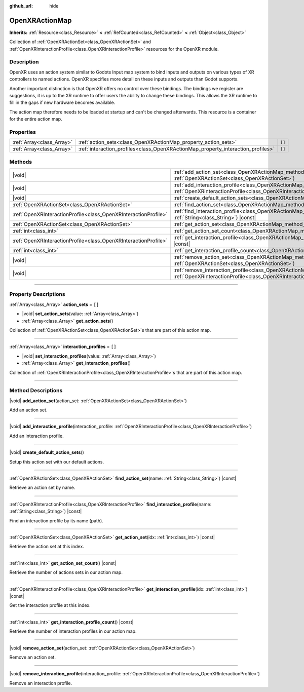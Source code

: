 :github_url: hide

.. DO NOT EDIT THIS FILE!!!
.. Generated automatically from Godot engine sources.
.. Generator: https://github.com/godotengine/godot/tree/master/doc/tools/make_rst.py.
.. XML source: https://github.com/godotengine/godot/tree/master/modules/openxr/doc_classes/OpenXRActionMap.xml.

.. _class_OpenXRActionMap:

OpenXRActionMap
===============

**Inherits:** :ref:`Resource<class_Resource>` **<** :ref:`RefCounted<class_RefCounted>` **<** :ref:`Object<class_Object>`

Collection of :ref:`OpenXRActionSet<class_OpenXRActionSet>` and :ref:`OpenXRInteractionProfile<class_OpenXRInteractionProfile>` resources for the OpenXR module.

.. rst-class:: classref-introduction-group

Description
-----------

OpenXR uses an action system similar to Godots Input map system to bind inputs and outputs on various types of XR controllers to named actions. OpenXR specifies more detail on these inputs and outputs than Godot supports.

Another important distinction is that OpenXR offers no control over these bindings. The bindings we register are suggestions, it is up to the XR runtime to offer users the ability to change these bindings. This allows the XR runtime to fill in the gaps if new hardware becomes available.

The action map therefore needs to be loaded at startup and can't be changed afterwards. This resource is a container for the entire action map.

.. rst-class:: classref-reftable-group

Properties
----------

.. table::
   :widths: auto

   +---------------------------+----------------------------------------------------------------------------------+--------+
   | :ref:`Array<class_Array>` | :ref:`action_sets<class_OpenXRActionMap_property_action_sets>`                   | ``[]`` |
   +---------------------------+----------------------------------------------------------------------------------+--------+
   | :ref:`Array<class_Array>` | :ref:`interaction_profiles<class_OpenXRActionMap_property_interaction_profiles>` | ``[]`` |
   +---------------------------+----------------------------------------------------------------------------------+--------+

.. rst-class:: classref-reftable-group

Methods
-------

.. table::
   :widths: auto

   +-----------------------------------------------------------------+-----------------------------------------------------------------------------------------------------------------------------------------------------------------------------------------+
   | |void|                                                          | :ref:`add_action_set<class_OpenXRActionMap_method_add_action_set>`\ (\ action_set\: :ref:`OpenXRActionSet<class_OpenXRActionSet>`\ )                                                    |
   +-----------------------------------------------------------------+-----------------------------------------------------------------------------------------------------------------------------------------------------------------------------------------+
   | |void|                                                          | :ref:`add_interaction_profile<class_OpenXRActionMap_method_add_interaction_profile>`\ (\ interaction_profile\: :ref:`OpenXRInteractionProfile<class_OpenXRInteractionProfile>`\ )       |
   +-----------------------------------------------------------------+-----------------------------------------------------------------------------------------------------------------------------------------------------------------------------------------+
   | |void|                                                          | :ref:`create_default_action_sets<class_OpenXRActionMap_method_create_default_action_sets>`\ (\ )                                                                                        |
   +-----------------------------------------------------------------+-----------------------------------------------------------------------------------------------------------------------------------------------------------------------------------------+
   | :ref:`OpenXRActionSet<class_OpenXRActionSet>`                   | :ref:`find_action_set<class_OpenXRActionMap_method_find_action_set>`\ (\ name\: :ref:`String<class_String>`\ ) |const|                                                                  |
   +-----------------------------------------------------------------+-----------------------------------------------------------------------------------------------------------------------------------------------------------------------------------------+
   | :ref:`OpenXRInteractionProfile<class_OpenXRInteractionProfile>` | :ref:`find_interaction_profile<class_OpenXRActionMap_method_find_interaction_profile>`\ (\ name\: :ref:`String<class_String>`\ ) |const|                                                |
   +-----------------------------------------------------------------+-----------------------------------------------------------------------------------------------------------------------------------------------------------------------------------------+
   | :ref:`OpenXRActionSet<class_OpenXRActionSet>`                   | :ref:`get_action_set<class_OpenXRActionMap_method_get_action_set>`\ (\ idx\: :ref:`int<class_int>`\ ) |const|                                                                           |
   +-----------------------------------------------------------------+-----------------------------------------------------------------------------------------------------------------------------------------------------------------------------------------+
   | :ref:`int<class_int>`                                           | :ref:`get_action_set_count<class_OpenXRActionMap_method_get_action_set_count>`\ (\ ) |const|                                                                                            |
   +-----------------------------------------------------------------+-----------------------------------------------------------------------------------------------------------------------------------------------------------------------------------------+
   | :ref:`OpenXRInteractionProfile<class_OpenXRInteractionProfile>` | :ref:`get_interaction_profile<class_OpenXRActionMap_method_get_interaction_profile>`\ (\ idx\: :ref:`int<class_int>`\ ) |const|                                                         |
   +-----------------------------------------------------------------+-----------------------------------------------------------------------------------------------------------------------------------------------------------------------------------------+
   | :ref:`int<class_int>`                                           | :ref:`get_interaction_profile_count<class_OpenXRActionMap_method_get_interaction_profile_count>`\ (\ ) |const|                                                                          |
   +-----------------------------------------------------------------+-----------------------------------------------------------------------------------------------------------------------------------------------------------------------------------------+
   | |void|                                                          | :ref:`remove_action_set<class_OpenXRActionMap_method_remove_action_set>`\ (\ action_set\: :ref:`OpenXRActionSet<class_OpenXRActionSet>`\ )                                              |
   +-----------------------------------------------------------------+-----------------------------------------------------------------------------------------------------------------------------------------------------------------------------------------+
   | |void|                                                          | :ref:`remove_interaction_profile<class_OpenXRActionMap_method_remove_interaction_profile>`\ (\ interaction_profile\: :ref:`OpenXRInteractionProfile<class_OpenXRInteractionProfile>`\ ) |
   +-----------------------------------------------------------------+-----------------------------------------------------------------------------------------------------------------------------------------------------------------------------------------+

.. rst-class:: classref-section-separator

----

.. rst-class:: classref-descriptions-group

Property Descriptions
---------------------

.. _class_OpenXRActionMap_property_action_sets:

.. rst-class:: classref-property

:ref:`Array<class_Array>` **action_sets** = ``[]``

.. rst-class:: classref-property-setget

- |void| **set_action_sets**\ (\ value\: :ref:`Array<class_Array>`\ )
- :ref:`Array<class_Array>` **get_action_sets**\ (\ )

Collection of :ref:`OpenXRActionSet<class_OpenXRActionSet>`\ s that are part of this action map.

.. rst-class:: classref-item-separator

----

.. _class_OpenXRActionMap_property_interaction_profiles:

.. rst-class:: classref-property

:ref:`Array<class_Array>` **interaction_profiles** = ``[]``

.. rst-class:: classref-property-setget

- |void| **set_interaction_profiles**\ (\ value\: :ref:`Array<class_Array>`\ )
- :ref:`Array<class_Array>` **get_interaction_profiles**\ (\ )

Collection of :ref:`OpenXRInteractionProfile<class_OpenXRInteractionProfile>`\ s that are part of this action map.

.. rst-class:: classref-section-separator

----

.. rst-class:: classref-descriptions-group

Method Descriptions
-------------------

.. _class_OpenXRActionMap_method_add_action_set:

.. rst-class:: classref-method

|void| **add_action_set**\ (\ action_set\: :ref:`OpenXRActionSet<class_OpenXRActionSet>`\ )

Add an action set.

.. rst-class:: classref-item-separator

----

.. _class_OpenXRActionMap_method_add_interaction_profile:

.. rst-class:: classref-method

|void| **add_interaction_profile**\ (\ interaction_profile\: :ref:`OpenXRInteractionProfile<class_OpenXRInteractionProfile>`\ )

Add an interaction profile.

.. rst-class:: classref-item-separator

----

.. _class_OpenXRActionMap_method_create_default_action_sets:

.. rst-class:: classref-method

|void| **create_default_action_sets**\ (\ )

Setup this action set with our default actions.

.. rst-class:: classref-item-separator

----

.. _class_OpenXRActionMap_method_find_action_set:

.. rst-class:: classref-method

:ref:`OpenXRActionSet<class_OpenXRActionSet>` **find_action_set**\ (\ name\: :ref:`String<class_String>`\ ) |const|

Retrieve an action set by name.

.. rst-class:: classref-item-separator

----

.. _class_OpenXRActionMap_method_find_interaction_profile:

.. rst-class:: classref-method

:ref:`OpenXRInteractionProfile<class_OpenXRInteractionProfile>` **find_interaction_profile**\ (\ name\: :ref:`String<class_String>`\ ) |const|

Find an interaction profile by its name (path).

.. rst-class:: classref-item-separator

----

.. _class_OpenXRActionMap_method_get_action_set:

.. rst-class:: classref-method

:ref:`OpenXRActionSet<class_OpenXRActionSet>` **get_action_set**\ (\ idx\: :ref:`int<class_int>`\ ) |const|

Retrieve the action set at this index.

.. rst-class:: classref-item-separator

----

.. _class_OpenXRActionMap_method_get_action_set_count:

.. rst-class:: classref-method

:ref:`int<class_int>` **get_action_set_count**\ (\ ) |const|

Retrieve the number of actions sets in our action map.

.. rst-class:: classref-item-separator

----

.. _class_OpenXRActionMap_method_get_interaction_profile:

.. rst-class:: classref-method

:ref:`OpenXRInteractionProfile<class_OpenXRInteractionProfile>` **get_interaction_profile**\ (\ idx\: :ref:`int<class_int>`\ ) |const|

Get the interaction profile at this index.

.. rst-class:: classref-item-separator

----

.. _class_OpenXRActionMap_method_get_interaction_profile_count:

.. rst-class:: classref-method

:ref:`int<class_int>` **get_interaction_profile_count**\ (\ ) |const|

Retrieve the number of interaction profiles in our action map.

.. rst-class:: classref-item-separator

----

.. _class_OpenXRActionMap_method_remove_action_set:

.. rst-class:: classref-method

|void| **remove_action_set**\ (\ action_set\: :ref:`OpenXRActionSet<class_OpenXRActionSet>`\ )

Remove an action set.

.. rst-class:: classref-item-separator

----

.. _class_OpenXRActionMap_method_remove_interaction_profile:

.. rst-class:: classref-method

|void| **remove_interaction_profile**\ (\ interaction_profile\: :ref:`OpenXRInteractionProfile<class_OpenXRInteractionProfile>`\ )

Remove an interaction profile.

.. |virtual| replace:: :abbr:`virtual (This method should typically be overridden by the user to have any effect.)`
.. |const| replace:: :abbr:`const (This method has no side effects. It doesn't modify any of the instance's member variables.)`
.. |vararg| replace:: :abbr:`vararg (This method accepts any number of arguments after the ones described here.)`
.. |constructor| replace:: :abbr:`constructor (This method is used to construct a type.)`
.. |static| replace:: :abbr:`static (This method doesn't need an instance to be called, so it can be called directly using the class name.)`
.. |operator| replace:: :abbr:`operator (This method describes a valid operator to use with this type as left-hand operand.)`
.. |bitfield| replace:: :abbr:`BitField (This value is an integer composed as a bitmask of the following flags.)`
.. |void| replace:: :abbr:`void (No return value.)`
